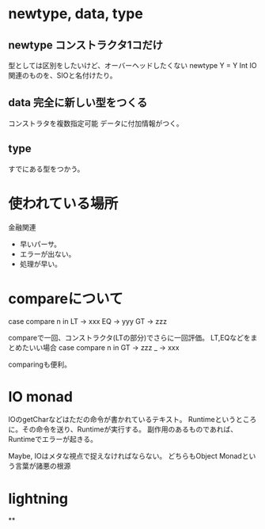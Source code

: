 * newtype, data, type
** newtype コンストラクタ1コだけ
型としては区別をしたいけど、オーバーヘッドしたくない
newtype Y = Y Int
IO関連のものを、SIOと名付けたり。

** data 完全に新しい型をつくる
コンストラタを複数指定可能
データに付加情報がつく。

** type
すでにある型をつかう。

* 使われている場所
金融関連
- 早いパーサ。
- エラーが出ない。
- 処理が早い。

* compareについて
case compare n in
     LT -> xxx
     EQ -> yyy
     GT -> zzz

compareで一回、コンストラクタ(LTの部分)でさらに一回評価。
LT,EQなどをまとめたいい場合
case compare n in
     GT -> zzz
     _  -> xxx

comparingも便利。

* IO monad
IOのgetCharなどはただの命令が書かれているテキスト。
Runtimeというところに。その命令を送り、Runtimeが実行する。
副作用のあるものであれば、Runtimeでエラーが起きる。

Maybe, IOはメタな視点で捉えなければならない。
どちらもObject
Monadという言葉が諸悪の根源

* lightning
**
